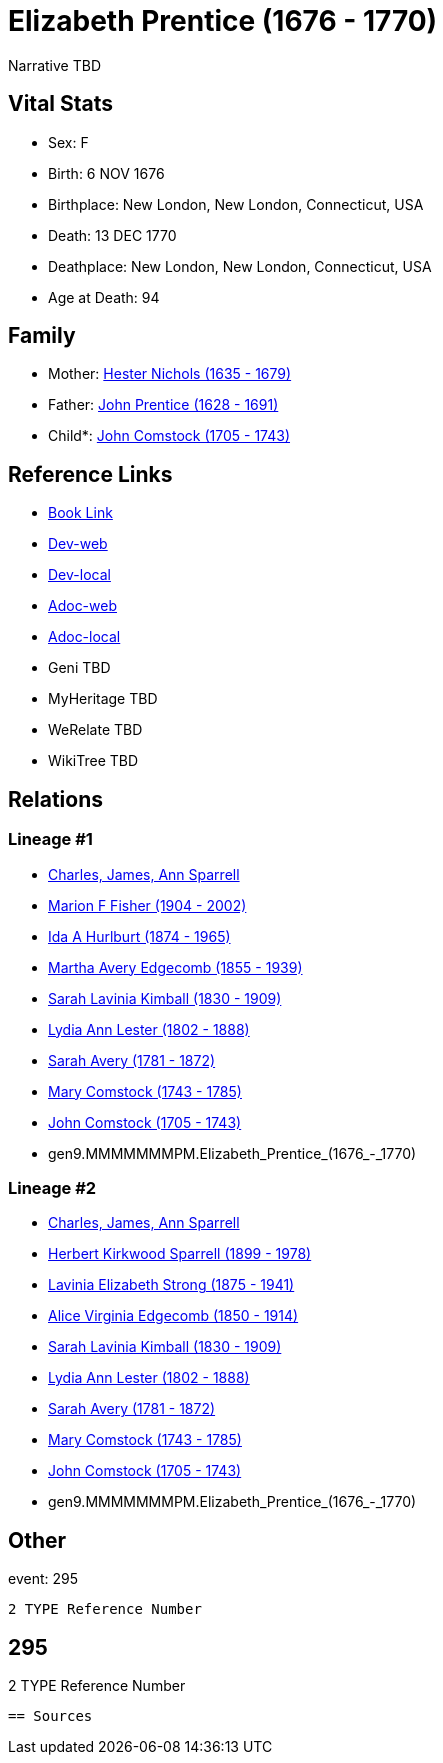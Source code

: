 = Elizabeth Prentice (1676 - 1770)

Narrative TBD


== Vital Stats


* Sex: F
* Birth: 6 NOV 1676
* Birthplace: New London, New London, Connecticut, USA
* Death: 13 DEC 1770
* Deathplace: New London, New London, Connecticut, USA
* Age at Death: 94


== Family
* Mother: https://github.com/sparrell/cfs_ancestors/blob/main/Vol_02_Ships/V2_C5_Ancestors/V2_C5_G10/gen10.MMMMMMMPMM.Hester_Nichols.adoc[Hester Nichols (1635 - 1679)]

* Father: https://github.com/sparrell/cfs_ancestors/blob/main/Vol_02_Ships/V2_C5_Ancestors/V2_C5_G10/gen10.MMMMMMMPMP.John_Prentice.adoc[John Prentice (1628 - 1691)]

* Child*: https://github.com/sparrell/cfs_ancestors/blob/main/Vol_02_Ships/V2_C5_Ancestors/V2_C5_G8/gen8.MMMMMMMP.John_Comstock.adoc[John Comstock (1705 - 1743)]


== Reference Links
* https://github.com/sparrell/cfs_ancestors/blob/main/Vol_02_Ships/V2_C5_Ancestors/V2_C5_G9/gen9.MMMMMMMPM.Elizabeth_Prentice.adoc[Book Link]
* https://cfsjksas.gigalixirapp.com/person?p=p0279[Dev-web]
* https://localhost:4000/person?p=p0279[Dev-local]
* https://cfsjksas.gigalixirapp.com/adoc?p=p0279[Adoc-web]
* https://localhost:4000/adoc?p=p0279[Adoc-local]
* Geni TBD
* MyHeritage TBD
* WeRelate TBD
* WikiTree TBD

== Relations
=== Lineage #1
* https://github.com/spoarrell/cfs_ancestors/tree/main/Vol_02_Ships/V2_C1_Principals/0_intro_principals.adoc[Charles, James, Ann Sparrell]
* https://github.com/sparrell/cfs_ancestors/blob/main/Vol_02_Ships/V2_C5_Ancestors/V2_C5_G1/gen1.M.Marion_F_Fisher.adoc[Marion F Fisher (1904 - 2002)]
* https://github.com/sparrell/cfs_ancestors/blob/main/Vol_02_Ships/V2_C5_Ancestors/V2_C5_G2/gen2.MM.Ida_A_Hurlburt.adoc[Ida A Hurlburt (1874 - 1965)]
* https://github.com/sparrell/cfs_ancestors/blob/main/Vol_02_Ships/V2_C5_Ancestors/V2_C5_G3/gen3.MMM.Martha_Avery_Edgecomb.adoc[Martha Avery Edgecomb (1855 - 1939)]
* https://github.com/sparrell/cfs_ancestors/blob/main/Vol_02_Ships/V2_C5_Ancestors/V2_C5_G4/gen4.MMMM.Sarah_Lavinia_Kimball.adoc[Sarah Lavinia Kimball (1830 - 1909)]
* https://github.com/sparrell/cfs_ancestors/blob/main/Vol_02_Ships/V2_C5_Ancestors/V2_C5_G5/gen5.MMMMM.Lydia_Ann_Lester.adoc[Lydia Ann Lester (1802 - 1888)]
* https://github.com/sparrell/cfs_ancestors/blob/main/Vol_02_Ships/V2_C5_Ancestors/V2_C5_G6/gen6.MMMMMM.Sarah_Avery.adoc[Sarah Avery (1781 - 1872)]
* https://github.com/sparrell/cfs_ancestors/blob/main/Vol_02_Ships/V2_C5_Ancestors/V2_C5_G7/gen7.MMMMMMM.Mary_Comstock.adoc[Mary Comstock (1743 - 1785)]
* https://github.com/sparrell/cfs_ancestors/blob/main/Vol_02_Ships/V2_C5_Ancestors/V2_C5_G8/gen8.MMMMMMMP.John_Comstock.adoc[John Comstock (1705 - 1743)]
* gen9.MMMMMMMPM.Elizabeth_Prentice_(1676_-_1770)

=== Lineage #2
* https://github.com/spoarrell/cfs_ancestors/tree/main/Vol_02_Ships/V2_C1_Principals/0_intro_principals.adoc[Charles, James, Ann Sparrell]
* https://github.com/sparrell/cfs_ancestors/blob/main/Vol_02_Ships/V2_C5_Ancestors/V2_C5_G1/gen1.P.Herbert_Kirkwood_Sparrell.adoc[Herbert Kirkwood Sparrell (1899 - 1978)]
* https://github.com/sparrell/cfs_ancestors/blob/main/Vol_02_Ships/V2_C5_Ancestors/V2_C5_G2/gen2.PM.Lavinia_Elizabeth_Strong.adoc[Lavinia Elizabeth Strong (1875 - 1941)]
* https://github.com/sparrell/cfs_ancestors/blob/main/Vol_02_Ships/V2_C5_Ancestors/V2_C5_G3/gen3.PMM.Alice_Virginia_Edgecomb.adoc[Alice Virginia Edgecomb (1850 - 1914)]
* https://github.com/sparrell/cfs_ancestors/blob/main/Vol_02_Ships/V2_C5_Ancestors/V2_C5_G4/gen4.MMMM.Sarah_Lavinia_Kimball.adoc[Sarah Lavinia Kimball (1830 - 1909)]
* https://github.com/sparrell/cfs_ancestors/blob/main/Vol_02_Ships/V2_C5_Ancestors/V2_C5_G5/gen5.MMMMM.Lydia_Ann_Lester.adoc[Lydia Ann Lester (1802 - 1888)]
* https://github.com/sparrell/cfs_ancestors/blob/main/Vol_02_Ships/V2_C5_Ancestors/V2_C5_G6/gen6.MMMMMM.Sarah_Avery.adoc[Sarah Avery (1781 - 1872)]
* https://github.com/sparrell/cfs_ancestors/blob/main/Vol_02_Ships/V2_C5_Ancestors/V2_C5_G7/gen7.MMMMMMM.Mary_Comstock.adoc[Mary Comstock (1743 - 1785)]
* https://github.com/sparrell/cfs_ancestors/blob/main/Vol_02_Ships/V2_C5_Ancestors/V2_C5_G8/gen8.MMMMMMMP.John_Comstock.adoc[John Comstock (1705 - 1743)]
* gen9.MMMMMMMPM.Elizabeth_Prentice_(1676_-_1770)


== Other
event:  295
----
2 TYPE Reference Number
----
 295
----
2 TYPE Reference Number
----


== Sources
